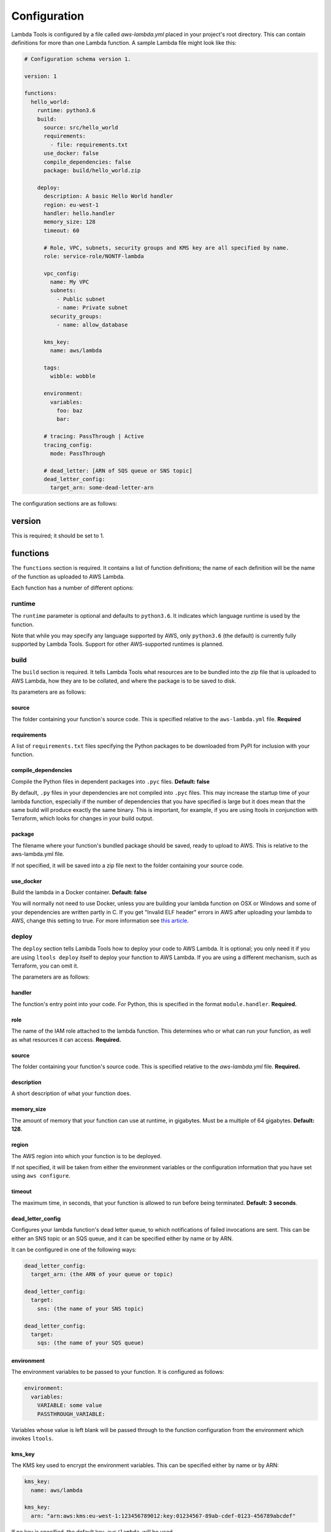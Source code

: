 .. _configuration:

Configuration
=============

Lambda Tools is configured by a file called `aws-lambda.yml` placed in your
project's root directory. This can contain definitions for more than one
Lambda function. A sample Lambda file might look like this:

.. sourcecode:: yaml

    # Configuration schema version 1.

    version: 1

    functions:
      hello_world:
        runtime: python3.6
        build:
          source: src/hello_world
          requirements:
            - file: requirements.txt
          use_docker: false
          compile_dependencies: false
          package: build/hello_world.zip

        deploy:
          description: A basic Hello World handler
          region: eu-west-1
          handler: hello.handler
          memory_size: 128
          timeout: 60

          # Role, VPC, subnets, security groups and KMS key are all specified by name.
          role: service-role/NONTF-lambda

          vpc_config:
            name: My VPC
            subnets:
              - Public subnet
              - name: Private subnet
            security_groups:
              - name: allow_database

          kms_key:
            name: aws/lambda

          tags:
            wibble: wobble

          environment:
            variables:
              foo: baz
              bar:

          # tracing: PassThrough | Active
          tracing_config:
            mode: PassThrough

          # dead_letter: [ARN of SQS queue or SNS topic]
          dead_letter_config:
            target_arn: some-dead-letter-arn

The configuration sections are as follows:

version
-------
This is required; it should be set to 1.

functions
---------
The ``functions`` section is required. It contains a list of function
definitions; the name of each definition will be the name of the function as
uploaded to AWS Lambda.

Each function has a number of different options:

runtime
~~~~~~~
The ``runtime`` parameter is optional and defaults to ``python3.6``. It
indicates which language runtime is used by the function.

Note that while you may specify any language supported by AWS, only
``python3.6`` (the default) is currently fully supported by Lambda Tools.
Support for other AWS-supported runtimes is planned.

build
~~~~~
The ``build`` section is required. It tells Lambda Tools what resources are to
be bundled into the zip file that is uploaded to AWS Lambda, how they are to be
collated, and where the package is to be saved to disk.

Its parameters are as follows:

source
++++++
The folder containing your function's source code. This is specified relative to
the ``aws-lambda.yml`` file. **Required**

requirements
++++++++++++
A list of ``requirements.txt`` files specifying the Python packages to be
downloaded from PyPI for inclusion with your function.

compile_dependencies
++++++++++++++++++++
Compile the Python files in dependent packages into ``.pyc`` files.
**Default: false**

By default, ``.py`` files in your dependencies are not compiled into ``.pyc``
files. This may increase the startup time of your lambda function,
especially if the number of dependencies that you have specified is large
but it does mean that the same build will produce exactly the same binary.
This is important, for example, if you are using ltools in conjunction with
Terraform, which looks for changes in your build output.

package
+++++++
The filename where your function's bundled package should be saved, ready to
upload to AWS. This is relative to the aws-lambda.yml file.

If not specified, it will be saved into a zip file next to the folder
containing your source code.

use_docker
++++++++++
Build the lambda in a Docker container. **Default: false**

You will normally not need to use Docker, unless you are building your
lambda function on OSX or Windows and some of your dependencies are written
partly in C. If you get "Invalid ELF header" errors in AWS after uploading
your lambda to AWS, change this setting to true. For more information see
`this article <https://medium.freecodecamp.org/escaping-lambda-function-hell-using-docker-40b187ec1e48>`_.

deploy
~~~~~~
The ``deploy`` section tells Lambda Tools how to deploy your code to AWS Lambda.
It is optional; you only need it if you are using ``ltools deploy`` itself to
deploy your function to AWS Lambda. If you are using a different mechanism, such
as Terraform, you can omit it.

The parameters are as follows:

handler
+++++++
The function's entry point into your code. For Python, this is specified in the
format ``module.handler``. **Required.**

role
+++++
The name of the IAM role attached to the lambda function. This
determines who or what can run your function, as well as what resources it can
access. **Required.**

source
++++++
The folder containing your function's source code. This is specified relative
to the `aws-lambda.yml` file. **Required.**

description
+++++++++++
A short description of what your function does.

memory_size
+++++++++++
The amount of memory that your function can use at runtime, in gigabytes. Must
be a multiple of 64 gigabytes. **Default: 128**.

region
++++++
The AWS region into which your function is to be deployed.

If not specified, it will be taken from either the environment variables
or the configuration information that you have set using ``aws configure``.

timeout
+++++++
The maximum time, in seconds, that your function is allowed to run before being
terminated. **Default: 3 seconds**.

dead_letter_config
++++++++++++++++++
Configures your lambda function's dead letter queue, to which notifications of
failed invocations are sent. This can be either an SNS topic or an SQS queue,
and it can be specified either by name or by ARN.

It can be configured in one of the following ways:

.. code:: yaml

    dead_letter_config:
      target_arn: (the ARN of your queue or topic)

    dead_letter_config:
      target:
        sns: (the name of your SNS topic)

    dead_letter_config:
      target:
        sqs: (the name of your SQS queue)

environment
+++++++++++
The environment variables to be passed to your function. It is configured as follows:

.. code:: yaml

  environment:
    variables:
      VARIABLE: some value
      PASSTHROUGH_VARIABLE:

Variables whose value is left blank will be passed through to the function
configuration from the environment which invokes ``ltools``.

kms_key
+++++++
The KMS key used to encrypt the environment variables. This can be
specified either by name or by ARN:

.. code:: yaml

  kms_key:
    name: aws/lambda

  kms_key:
    arn: "arn:aws:kms:eu-west-1:123456789012:key:01234567-89ab-cdef-0123-456789abcdef"

If no key is specified, the default key, ``aws/lambda``, will be used.

tags
++++
The tags to be assigned to your lambda function. For example:

.. code:: yaml

  tags:
    Account: marketing
    Application: newsletters

tracing_config
++++++++++++++
The tracing settings for your application. This contains a single argument, ``mode``:

.. code:: yaml

  tracing_config:
    mode: PassThrough

``mode`` can be set to either ``PassThrough`` or ``Active``. If ``PassThrough``,
Lambda will only trace the request from an upstream service if it contains a
tracing header with ``sampled=1``. If ``Active``, Lambda will respect any tracing
header it receives from an upstream service. If no tracing header is received,
Lambda will call X-Ray for a tracing decision.

vpc_config
++++++++++
Add this section if you want your lambda function to access your VPC. You will
need to specify subnets and security groups:

.. code:: yaml

  vpc_config:
    subnets:
      - id: subnet-12345678
      - name: public-subnet
      - another-subnet
    security_groups:
      - id: sg-12345678
      - name: some-group
      - another-group

Security groups and subnets can be specified either by ID or by name, as shown
above. As a shortcut, you can omit ``name:`` when specifying it by name.

If you have two or more security groups or subnets with the same name in
different VPCs, you will also need to specify the ID or name of the VPC in
order to disambiguate them:

.. code:: yaml

  vpc_config:
    name: My VPC
    subnets:
      - id: subnet-12345678
      - name: public-subnet
      - another-subnet
    security_groups:
      - id: sg-12345678
      - name: some-group
      - another-group
